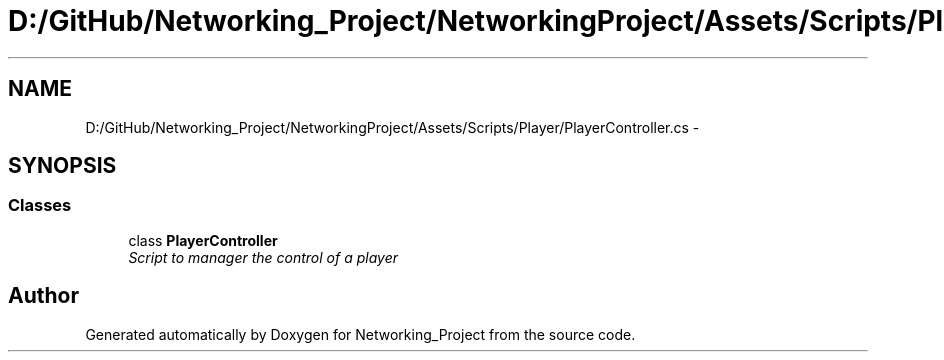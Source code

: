 .TH "D:/GitHub/Networking_Project/NetworkingProject/Assets/Scripts/Player/PlayerController.cs" 3 "Thu Mar 9 2017" "Networking_Project" \" -*- nroff -*-
.ad l
.nh
.SH NAME
D:/GitHub/Networking_Project/NetworkingProject/Assets/Scripts/Player/PlayerController.cs \- 
.SH SYNOPSIS
.br
.PP
.SS "Classes"

.in +1c
.ti -1c
.RI "class \fBPlayerController\fP"
.br
.RI "\fIScript to manager the control of a player \fP"
.in -1c
.SH "Author"
.PP 
Generated automatically by Doxygen for Networking_Project from the source code\&.

